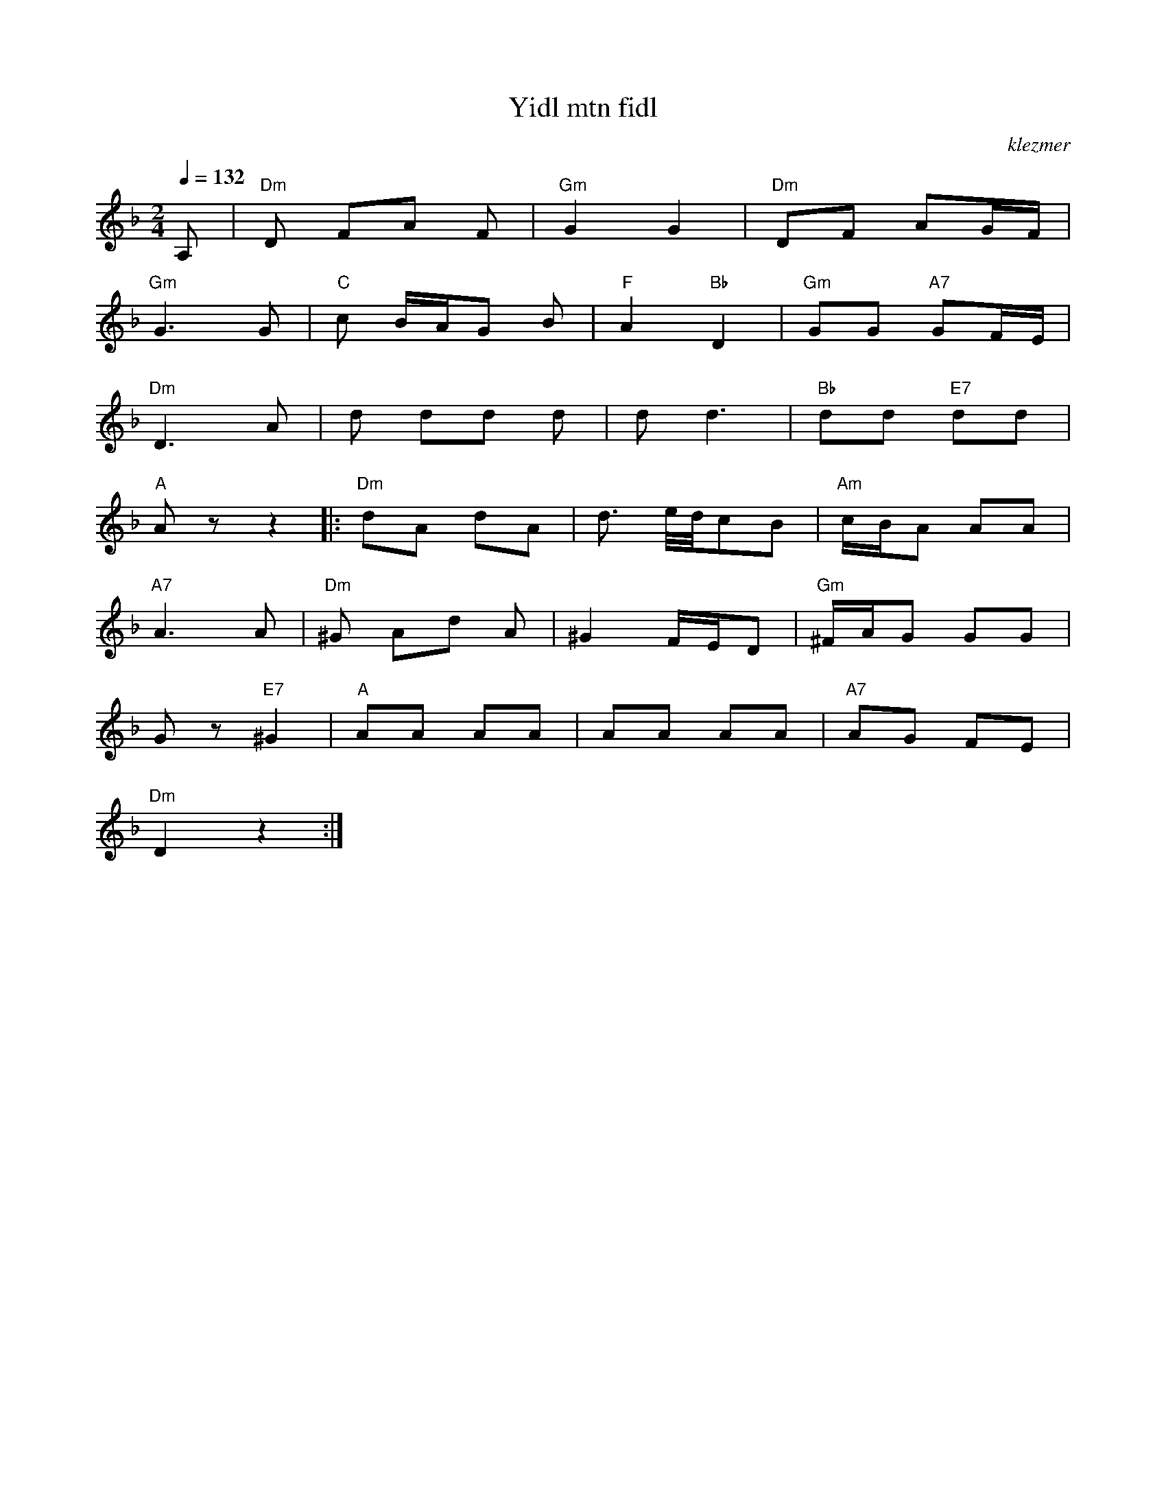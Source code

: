 X: 685
T:Yidl mtn fidl
O:klezmer
M:2/4
L:1/8
Q:1/4=132
K:Dm
V:1
A,|"Dm" D FA F|"Gm" G2 G2 |"Dm" DF AG/F/ |
"Gm" G3 G|"C" c B/A/G B|"F" A2 "Bb" D2 |"Gm" GG "A7" GF/E/ |
"Dm" D3 A|d dd d|d d3 |"Bb" dd "E7" dd |
"A" Az z2  |:"Dm" dA dA |d3/2 e/4d/4cB |"Am" c/B/A AA |
"A7" A3 A|"Dm" ^G Ad A|^G2 F/E/D |"Gm" ^F/A/G GG |
Gz "E7" ^G2 |"A" AA AA |AA AA |"A7" AG FE |
"Dm" D2 z2 :|
